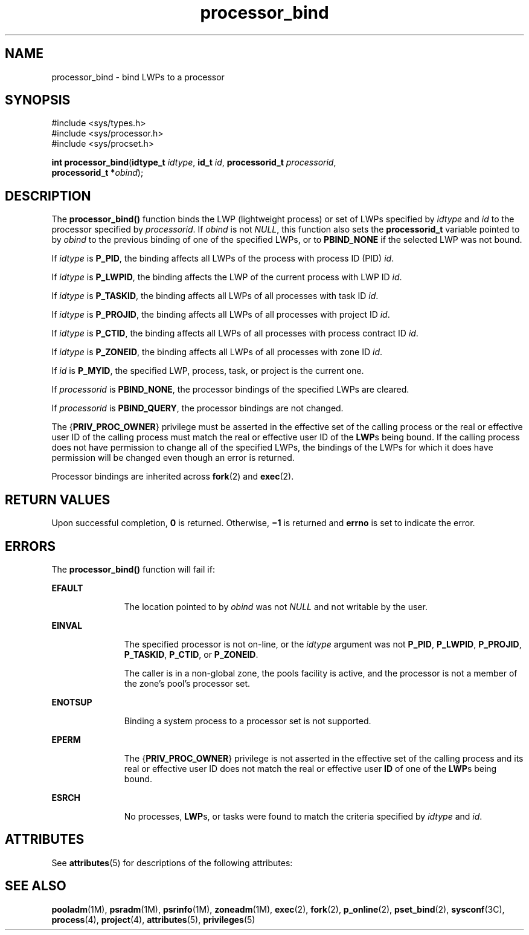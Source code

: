 '\" te
.\" Copyright (c) 2009, Sun Microsystems, Inc.  All Rights Reserved.
.\" Copyright (c) 2012-2013, J. Schilling
.\" Copyright (c) 2013, Andreas Roehler
.\" CDDL HEADER START
.\"
.\" The contents of this file are subject to the terms of the
.\" Common Development and Distribution License ("CDDL"), version 1.0.
.\" You may only use this file in accordance with the terms of version
.\" 1.0 of the CDDL.
.\"
.\" A full copy of the text of the CDDL should have accompanied this
.\" source.  A copy of the CDDL is also available via the Internet at
.\" http://www.opensource.org/licenses/cddl1.txt
.\"
.\" When distributing Covered Code, include this CDDL HEADER in each
.\" file and include the License file at usr/src/OPENSOLARIS.LICENSE.
.\" If applicable, add the following below this CDDL HEADER, with the
.\" fields enclosed by brackets "[]" replaced with your own identifying
.\" information: Portions Copyright [yyyy] [name of copyright owner]
.\"
.\" CDDL HEADER END
.TH processor_bind 2 "13 Mar 2009" "SunOS 5.11" "System Calls"
.SH NAME
processor_bind \- bind LWPs to a processor
.SH SYNOPSIS
.LP
.nf
#include <sys/types.h>
#include <sys/processor.h>
#include <sys/procset.h>

\fBint\fR \fBprocessor_bind\fR(\fBidtype_t\fR \fIidtype\fR, \fBid_t\fR \fIid\fR, \fBprocessorid_t\fR \fIprocessorid\fR,
     \fBprocessorid_t *\fIobind\fR);
.fi

.SH DESCRIPTION
.sp
.LP
The
.B processor_bind()
function binds the LWP (lightweight process) or
set of LWPs specified by
.I idtype
and
.I id
to the processor
specified by
.IR processorid .
If
.I obind
is not
.IR NULL ,
this
function also sets the
.B processorid_t
variable pointed to by
.I obind
to the previous binding of one of the specified LWPs, or to
.B PBIND_NONE
if the selected LWP was not bound.
.sp
.LP
If
.I idtype
is
.BR P_PID ,
the binding affects all LWPs of the process
with process ID (PID)
.IR id .
.sp
.LP
If
.I idtype
is
.BR P_LWPID ,
the binding affects the LWP of the
current process with LWP ID
.IR id .
.sp
.LP
If
.I idtype
is
.BR P_TASKID ,
the binding affects all LWPs of all
processes with task ID
.IR id .
.sp
.LP
If
.I idtype
is
.BR P_PROJID ,
the binding affects all LWPs of all
processes with project ID
.IR id .
.sp
.LP
If
.I idtype
is
.BR P_CTID ,
the binding affects all LWPs of all
processes with process contract ID
.IR id .
.sp
.LP
If
.I idtype
is
.BR P_ZONEID ,
the binding affects all LWPs of all
processes with zone ID
.IR id .
.sp
.LP
If
.I id
is
.BR P_MYID ,
the specified LWP, process, task, or project
is the current one.
.sp
.LP
If
.I processorid
is
.BR PBIND_NONE ,
the processor bindings of the
specified LWPs are cleared.
.sp
.LP
If
.I processorid
is
.BR PBIND_QUERY ,
the processor bindings are not
changed.
.sp
.LP
The
.RB { PRIV_PROC_OWNER }
privilege must be asserted in the effective set
of the calling process or the real or effective user ID of the calling
process must match the real or effective user ID of the
.BR LWP "s being"
bound. If the calling process does not have permission to change all of the
specified LWPs, the bindings of the LWPs for which it does have permission
will be changed even though an error is returned.
.sp
.LP
Processor bindings are inherited across
.BR fork (2)
and
.BR exec (2).
.SH RETURN VALUES
.sp
.LP
Upon successful completion,
.B 0
is returned.  Otherwise,
.B \(mi1
is
returned and
.B errno
is set to indicate the error.
.SH ERRORS
.sp
.LP
The
.B processor_bind()
function will fail if:
.sp
.ne 2
.mk
.na
.B EFAULT
.ad
.RS 11n
.rt
The location pointed to by
.I obind
was not
.I NULL
and not writable
by the user.
.RE

.sp
.ne 2
.mk
.na
.B EINVAL
.ad
.RS 11n
.rt
The specified processor is not on-line, or the
.I idtype
argument was
not
.BR P_PID ,
.BR P_LWPID ,
.BR P_PROJID ,
.BR P_TASKID ,
.BR P_CTID ,
or
.BR P_ZONEID .
.sp
The caller is in a non-global zone, the pools facility is active, and the
processor is not a member of the zone's pool's processor set.
.RE

.sp
.ne 2
.mk
.na
.B ENOTSUP
.ad
.RS 11n
.rt
Binding a system process to a processor set is not supported.
.RE

.sp
.ne 2
.mk
.na
.B EPERM
.ad
.RS 11n
.rt
The
.RB { PRIV_PROC_OWNER }
privilege is not asserted in the effective set
of the calling process and its real or effective user ID does not match the
real or effective user
.B ID
of one of the
.BR LWP "s being bound."
.RE

.sp
.ne 2
.mk
.na
.B ESRCH
.ad
.RS 11n
.rt
No processes,
.BR LWP s,
or tasks were found to match the criteria
specified by
.I idtype
and
.IR id .
.RE

.SH ATTRIBUTES
.sp
.LP
See
.BR attributes (5)
for descriptions of the following attributes:
.sp

.sp
.TS
tab() box;
cw(2.75i) |cw(2.75i)
lw(2.75i) |lw(2.75i)
.
ATTRIBUTE TYPEATTRIBUTE VALUE
_
Interface StabilityCommitted
_
MT-LevelAsync-Signal-Safe
.TE

.SH SEE ALSO
.sp
.LP
.BR pooladm (1M),
.BR psradm (1M),
.BR psrinfo (1M),
.BR zoneadm (1M),
.BR exec (2),
.BR fork (2),
.BR p_online (2),
.BR pset_bind (2),
.BR sysconf (3C),
.BR process (4),
.BR project (4),
.BR attributes (5),
.BR privileges (5)
